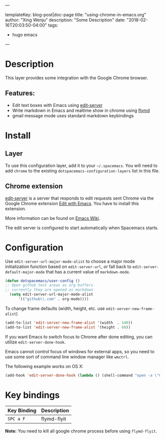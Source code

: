 ---

templateKey: blog-post|doc-page
title: "using-chrome-in-emacs.org"
author: "Xing Wenju"
description: "Some Description"
date: "2018-02-16T20:03:50-04:00"
tags:
 - hugo emacs
---

* Table of Contents                                         :TOC_4_gh:noexport:
- [[#description][Description]]
  - [[#features][Features:]]
- [[#install][Install]]
  - [[#layer][Layer]]
  - [[#chrome-extension][Chrome extension]]
- [[#configuration][Configuration]]
- [[#key-bindings][Key bindings]]

* Description
This layer provides some integration with the Google Chrome browser.

** Features:
- Edit text boxes with Emacs using [[https://github.com/stsquad/emacs_chrome][edit-server]]
- Write markdown in Emacs and realtime show in chrome using [[https://github.com/mola-T/flymd][flymd]]
- gmail message mode uses standard markdown keybindings

* Install
** Layer
To use this configuration layer, add it to your =~/.spacemacs=. You will need to
add =chrome= to the existing =dotspacemacs-configuration-layers= list in this
file.

** Chrome extension
[[https://github.com/stsquad/emacs_chrome][edit-server]] is a server that responds to edit requests sent Chrome via the
Google Chrome extension [[https://chrome.google.com/webstore/detail/edit-with-emacs/ljobjlafonikaiipfkggjbhkghgicgoh][Edit with Emacs]]. You have to install this extension.

More information can be found on [[http://www.emacswiki.org/emacs/Edit_with_Emacs][Emacs Wiki]].

The edit server is configured to start automatically when Spacemacs starts.

* Configuration
Use =edit-server-url-major-mode-alist= to choose a major mode initialization
function based on =edit-server-url=, or fall back to
=edit-server-default-major-mode= that has a current value of =markdown-mode=.

#+BEGIN_SRC emacs-lisp
  (defun dotspacemacs/user-config ()
  ;; Open github text areas as org buffers
  ;; currently they are opened as markdown
    (setq edit-server-url-major-mode-alist
        '(("github\\.com" . org-mode))))
#+END_SRC

To change frame defaults (width, height, etc. use =edit-server-new-frame-alist=)

#+BEGIN_SRC emacs-lisp
  (add-to-list 'edit-server-new-frame-alist '(width  . 140))
  (add-to-list 'edit-server-new-frame-alist '(height . 60))
#+END_SRC

If you want Emacs to switch focus to Chrome after done editing, you can utilize
=edit-server-done-hook=.

Emacs cannot control focus of windows for external apps, so you need to use some
sort of command line window manager like =wmctrl=.

The following example works on OS X:

#+BEGIN_SRC emacs-lisp
  (add-hook 'edit-server-done-hook (lambda () (shell-command "open -a \"Google Chrome\"")))
#+END_SRC

* Key bindings

| Key Binding | Description |
|-------------+-------------|
| ~SPC a F~   | flymd-flyit |

*Note:* You need to kill all google chrome process before using =flymd-flyit=.
